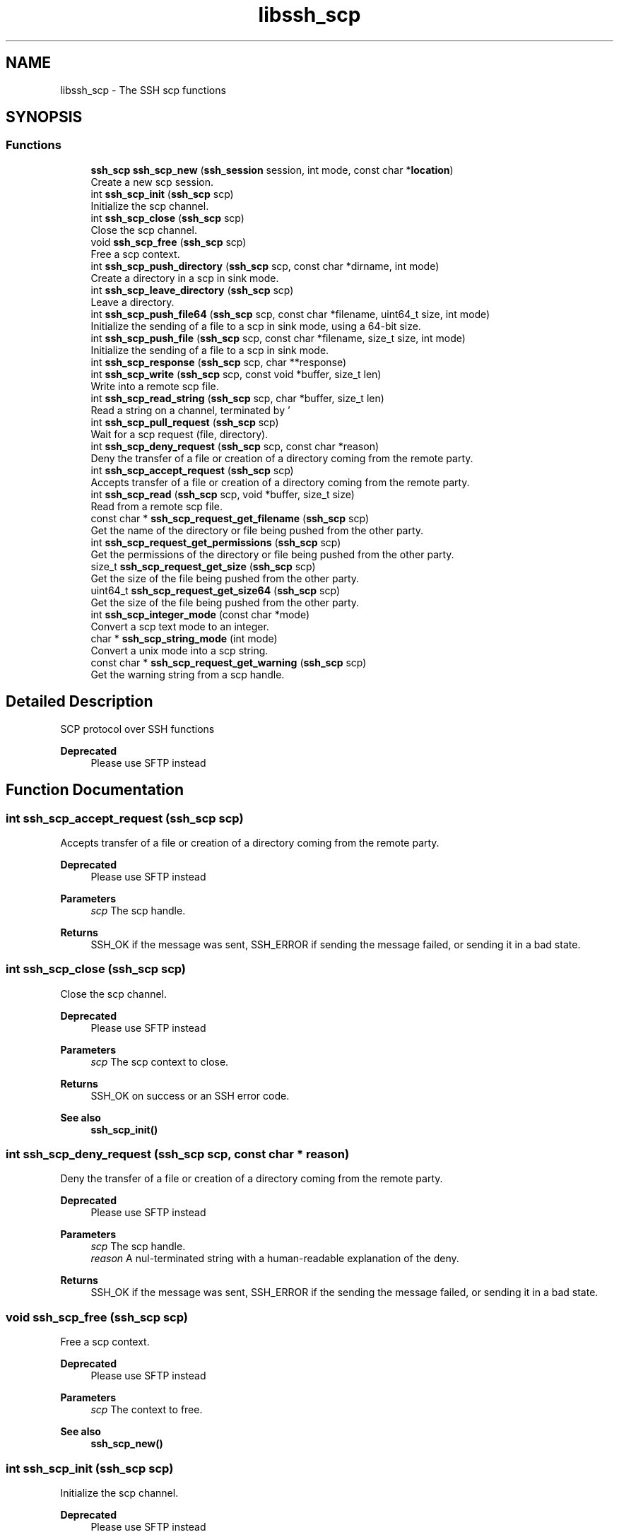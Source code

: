 .TH "libssh_scp" 3 "My Project" \" -*- nroff -*-
.ad l
.nh
.SH NAME
libssh_scp \- The SSH scp functions
.SH SYNOPSIS
.br
.PP
.SS "Functions"

.in +1c
.ti -1c
.RI "\fBssh_scp\fP \fBssh_scp_new\fP (\fBssh_session\fP session, int mode, const char *\fBlocation\fP)"
.br
.RI "Create a new scp session\&. "
.ti -1c
.RI "int \fBssh_scp_init\fP (\fBssh_scp\fP scp)"
.br
.RI "Initialize the scp channel\&. "
.ti -1c
.RI "int \fBssh_scp_close\fP (\fBssh_scp\fP scp)"
.br
.RI "Close the scp channel\&. "
.ti -1c
.RI "void \fBssh_scp_free\fP (\fBssh_scp\fP scp)"
.br
.RI "Free a scp context\&. "
.ti -1c
.RI "int \fBssh_scp_push_directory\fP (\fBssh_scp\fP scp, const char *dirname, int mode)"
.br
.RI "Create a directory in a scp in sink mode\&. "
.ti -1c
.RI "int \fBssh_scp_leave_directory\fP (\fBssh_scp\fP scp)"
.br
.RI "Leave a directory\&. "
.ti -1c
.RI "int \fBssh_scp_push_file64\fP (\fBssh_scp\fP scp, const char *filename, uint64_t size, int mode)"
.br
.RI "Initialize the sending of a file to a scp in sink mode, using a 64-bit size\&. "
.ti -1c
.RI "int \fBssh_scp_push_file\fP (\fBssh_scp\fP scp, const char *filename, size_t size, int mode)"
.br
.RI "Initialize the sending of a file to a scp in sink mode\&. "
.ti -1c
.RI "int \fBssh_scp_response\fP (\fBssh_scp\fP scp, char **response)"
.br
.ti -1c
.RI "int \fBssh_scp_write\fP (\fBssh_scp\fP scp, const void *buffer, size_t len)"
.br
.RI "Write into a remote scp file\&. "
.ti -1c
.RI "int \fBssh_scp_read_string\fP (\fBssh_scp\fP scp, char *buffer, size_t len)"
.br
.RI "Read a string on a channel, terminated by '
.br
'\&. "
.ti -1c
.RI "int \fBssh_scp_pull_request\fP (\fBssh_scp\fP scp)"
.br
.RI "Wait for a scp request (file, directory)\&. "
.ti -1c
.RI "int \fBssh_scp_deny_request\fP (\fBssh_scp\fP scp, const char *reason)"
.br
.RI "Deny the transfer of a file or creation of a directory coming from the remote party\&. "
.ti -1c
.RI "int \fBssh_scp_accept_request\fP (\fBssh_scp\fP scp)"
.br
.RI "Accepts transfer of a file or creation of a directory coming from the remote party\&. "
.ti -1c
.RI "int \fBssh_scp_read\fP (\fBssh_scp\fP scp, void *buffer, size_t size)"
.br
.RI "Read from a remote scp file\&. "
.ti -1c
.RI "const char * \fBssh_scp_request_get_filename\fP (\fBssh_scp\fP scp)"
.br
.RI "Get the name of the directory or file being pushed from the other party\&. "
.ti -1c
.RI "int \fBssh_scp_request_get_permissions\fP (\fBssh_scp\fP scp)"
.br
.RI "Get the permissions of the directory or file being pushed from the other party\&. "
.ti -1c
.RI "size_t \fBssh_scp_request_get_size\fP (\fBssh_scp\fP scp)"
.br
.RI "Get the size of the file being pushed from the other party\&. "
.ti -1c
.RI "uint64_t \fBssh_scp_request_get_size64\fP (\fBssh_scp\fP scp)"
.br
.RI "Get the size of the file being pushed from the other party\&. "
.ti -1c
.RI "int \fBssh_scp_integer_mode\fP (const char *mode)"
.br
.RI "Convert a scp text mode to an integer\&. "
.ti -1c
.RI "char * \fBssh_scp_string_mode\fP (int mode)"
.br
.RI "Convert a unix mode into a scp string\&. "
.ti -1c
.RI "const char * \fBssh_scp_request_get_warning\fP (\fBssh_scp\fP scp)"
.br
.RI "Get the warning string from a scp handle\&. "
.in -1c
.SH "Detailed Description"
.PP 
SCP protocol over SSH functions

.PP
\fBDeprecated\fP
.RS 4
Please use SFTP instead
.RE
.PP

.SH "Function Documentation"
.PP 
.SS "int ssh_scp_accept_request (\fBssh_scp\fP scp)"

.PP
Accepts transfer of a file or creation of a directory coming from the remote party\&. 
.PP
\fBDeprecated\fP
.RS 4
Please use SFTP instead
.RE
.PP

.PP
\fBParameters\fP
.RS 4
\fIscp\fP The scp handle\&.
.RE
.PP
\fBReturns\fP
.RS 4
SSH_OK if the message was sent, SSH_ERROR if sending the message failed, or sending it in a bad state\&. 
.RE
.PP

.SS "int ssh_scp_close (\fBssh_scp\fP scp)"

.PP
Close the scp channel\&. 
.PP
\fBDeprecated\fP
.RS 4
Please use SFTP instead
.RE
.PP

.PP
\fBParameters\fP
.RS 4
\fIscp\fP The scp context to close\&.
.RE
.PP
\fBReturns\fP
.RS 4
SSH_OK on success or an SSH error code\&.
.RE
.PP
\fBSee also\fP
.RS 4
\fBssh_scp_init()\fP 
.RE
.PP

.SS "int ssh_scp_deny_request (\fBssh_scp\fP scp, const char * reason)"

.PP
Deny the transfer of a file or creation of a directory coming from the remote party\&. 
.PP
\fBDeprecated\fP
.RS 4
Please use SFTP instead
.RE
.PP

.PP
\fBParameters\fP
.RS 4
\fIscp\fP The scp handle\&. 
.br
\fIreason\fP A nul-terminated string with a human-readable explanation of the deny\&.
.RE
.PP
\fBReturns\fP
.RS 4
SSH_OK if the message was sent, SSH_ERROR if the sending the message failed, or sending it in a bad state\&. 
.RE
.PP

.SS "void ssh_scp_free (\fBssh_scp\fP scp)"

.PP
Free a scp context\&. 
.PP
\fBDeprecated\fP
.RS 4
Please use SFTP instead
.RE
.PP

.PP
\fBParameters\fP
.RS 4
\fIscp\fP The context to free\&.
.RE
.PP
\fBSee also\fP
.RS 4
\fBssh_scp_new()\fP 
.RE
.PP

.SS "int ssh_scp_init (\fBssh_scp\fP scp)"

.PP
Initialize the scp channel\&. 
.PP
\fBDeprecated\fP
.RS 4
Please use SFTP instead
.RE
.PP

.PP
\fBParameters\fP
.RS 4
\fIscp\fP The scp context to initialize\&.
.RE
.PP
\fBReturns\fP
.RS 4
SSH_OK on success or an SSH error code\&.
.RE
.PP
\fBSee also\fP
.RS 4
\fBssh_scp_new()\fP 
.RE
.PP

.SS "int ssh_scp_integer_mode (const char * mode)"

.PP
Convert a scp text mode to an integer\&. 
.PP
\fBDeprecated\fP
.RS 4
Please use SFTP instead
.RE
.PP

.PP
\fBParameters\fP
.RS 4
\fImode\fP The mode to convert, e\&.g\&. "0644"\&.
.RE
.PP
\fBReturns\fP
.RS 4
An integer value, e\&.g\&. 420 for "0644"\&. 
.RE
.PP

.SS "int ssh_scp_leave_directory (\fBssh_scp\fP scp)"

.PP
Leave a directory\&. 
.PP
\fBDeprecated\fP
.RS 4
Please use SFTP instead
.RE
.PP

.PP
\fBReturns\fP
.RS 4
SSH_OK if the directory has been left, SSH_ERROR if an error occurred\&.
.RE
.PP
\fBSee also\fP
.RS 4
\fBssh_scp_push_directory()\fP 
.RE
.PP

.SS "\fBssh_scp\fP ssh_scp_new (\fBssh_session\fP session, int mode, const char * location)"

.PP
Create a new scp session\&. 
.PP
\fBDeprecated\fP
.RS 4
Please use SFTP instead
.RE
.PP

.PP
\fBParameters\fP
.RS 4
\fIsession\fP The SSH session to use\&.
.br
\fImode\fP One of SSH_SCP_WRITE or SSH_SCP_READ, depending if you need to drop files remotely or read them\&. It is not possible to combine read and write\&. SSH_SCP_RECURSIVE Flag can be or'ed to this to indicate that you're going to use recursion\&. Browsing through directories is not possible without this\&.
.br
\fIlocation\fP The directory in which write or read will be done\&. Any push or pull will be relative to this place\&. This can also be a pattern of files to download (read)\&.
.RE
.PP
\fBReturns\fP
.RS 4
A ssh_scp handle, NULL if the creation was impossible\&. 
.RE
.PP

.SS "int ssh_scp_pull_request (\fBssh_scp\fP scp)"

.PP
Wait for a scp request (file, directory)\&. 
.PP
\fBDeprecated\fP
.RS 4
Please use SFTP instead
.RE
.PP

.PP
\fBReturns\fP
.RS 4
SSH_SCP_REQUEST_NEWFILE: The other side is sending a file SSH_SCP_REQUEST_NEWDIR: The other side is sending a directory SSH_SCP_REQUEST_ENDDIR: The other side has finished with the current directory SSH_SCP_REQUEST_WARNING: The other side sent us a warning SSH_SCP_REQUEST_EOF: The other side finished sending us files and data\&. SSH_ERROR: Some error happened
.RE
.PP
\fBSee also\fP
.RS 4
\fBssh_scp_read()\fP 

.PP
\fBssh_scp_deny_request()\fP 

.PP
\fBssh_scp_accept_request()\fP 

.PP
\fBssh_scp_request_get_warning()\fP 
.RE
.PP

.SS "int ssh_scp_push_directory (\fBssh_scp\fP scp, const char * dirname, int mode)"

.PP
Create a directory in a scp in sink mode\&. 
.PP
\fBDeprecated\fP
.RS 4
Please use SFTP instead
.RE
.PP

.PP
\fBParameters\fP
.RS 4
\fIscp\fP The scp handle\&.
.br
\fIdirname\fP The name of the directory being created\&.
.br
\fImode\fP The UNIX permissions for the new directory, e\&.g\&. 0755\&.
.RE
.PP
\fBReturns\fP
.RS 4
SSH_OK if the directory has been created, SSH_ERROR if an error occurred\&.
.RE
.PP
\fBSee also\fP
.RS 4
\fBssh_scp_leave_directory()\fP 
.RE
.PP

.SS "int ssh_scp_push_file (\fBssh_scp\fP scp, const char * filename, size_t size, int mode)"

.PP
Initialize the sending of a file to a scp in sink mode\&. 
.PP
\fBDeprecated\fP
.RS 4
Please use SFTP instead
.RE
.PP

.PP
\fBParameters\fP
.RS 4
\fIscp\fP The scp handle\&.
.br
\fIfilename\fP The name of the file being sent\&. It should not contain any path indicator
.br
\fIsize\fP Exact size in bytes of the file being sent\&.
.br
\fImode\fP The UNIX permissions for the new file, e\&.g\&. 0644\&.
.RE
.PP
\fBReturns\fP
.RS 4
SSH_OK if the file is ready to be sent, SSH_ERROR if an error occurred\&. 
.RE
.PP

.SS "int ssh_scp_push_file64 (\fBssh_scp\fP scp, const char * filename, uint64_t size, int mode)"

.PP
Initialize the sending of a file to a scp in sink mode, using a 64-bit size\&. 
.PP
\fBDeprecated\fP
.RS 4
Please use SFTP instead
.RE
.PP

.PP
\fBParameters\fP
.RS 4
\fIscp\fP The scp handle\&.
.br
\fIfilename\fP The name of the file being sent\&. It should not contain any path indicator
.br
\fIsize\fP Exact size in bytes of the file being sent\&.
.br
\fImode\fP The UNIX permissions for the new file, e\&.g\&. 0644\&.
.RE
.PP
\fBReturns\fP
.RS 4
SSH_OK if the file is ready to be sent, SSH_ERROR if an error occurred\&.
.RE
.PP
\fBSee also\fP
.RS 4
\fBssh_scp_push_file()\fP 
.RE
.PP

.SS "int ssh_scp_read (\fBssh_scp\fP scp, void * buffer, size_t size)"

.PP
Read from a remote scp file\&. 
.PP
\fBDeprecated\fP
.RS 4
Please use SFTP instead
.RE
.PP

.PP
\fBParameters\fP
.RS 4
\fIscp\fP The scp handle\&.
.br
\fIbuffer\fP The destination buffer\&.
.br
\fIsize\fP The size of the buffer\&.
.RE
.PP
\fBReturns\fP
.RS 4
The number of bytes read, SSH_ERROR if an error occurred while reading\&. 
.RE
.PP

.SS "int ssh_scp_read_string (\fBssh_scp\fP scp, char * buffer, size_t len)"

.PP
Read a string on a channel, terminated by '
.br
'\&. 
.PP
\fBDeprecated\fP
.RS 4
Please use SFTP instead
.RE
.PP

.PP
\fBParameters\fP
.RS 4
\fIscp\fP The scp handle\&.
.br
\fIbuffer\fP A pointer to a buffer to place the string\&.
.br
\fIlen\fP The size of the buffer in bytes\&. If the string is bigger than len-1, only len-1 bytes are read and the string is null-terminated\&.
.RE
.PP
\fBReturns\fP
.RS 4
SSH_OK if the string was read, SSH_ERROR if an error occurred while reading\&. 
.RE
.PP

.SS "const char * ssh_scp_request_get_filename (\fBssh_scp\fP scp)"

.PP
Get the name of the directory or file being pushed from the other party\&. 
.PP
\fBDeprecated\fP
.RS 4
Please use SFTP instead
.RE
.PP

.PP
\fBReturns\fP
.RS 4
The file name, NULL on error\&. The string should not be freed\&. 
.RE
.PP

.SS "int ssh_scp_request_get_permissions (\fBssh_scp\fP scp)"

.PP
Get the permissions of the directory or file being pushed from the other party\&. 
.PP
\fBDeprecated\fP
.RS 4
Please use SFTP instead
.RE
.PP

.PP
\fBReturns\fP
.RS 4
The UNIX permission, e\&.g 0644, -1 on error\&. 
.RE
.PP

.SS "size_t ssh_scp_request_get_size (\fBssh_scp\fP scp)"

.PP
Get the size of the file being pushed from the other party\&. 
.PP
\fBDeprecated\fP
.RS 4
Please use SFTP instead
.RE
.PP

.PP
\fBReturns\fP
.RS 4
The numeric size of the file being read\&. 
.RE
.PP
\fBWarning\fP
.RS 4
The real size may not fit in a 32 bits field and may be truncated\&. 
.RE
.PP
\fBSee also\fP
.RS 4
\fBssh_scp_request_get_size64()\fP 
.RE
.PP

.SS "uint64_t ssh_scp_request_get_size64 (\fBssh_scp\fP scp)"

.PP
Get the size of the file being pushed from the other party\&. 
.PP
\fBDeprecated\fP
.RS 4
Please use SFTP instead
.RE
.PP

.PP
\fBReturns\fP
.RS 4
The numeric size of the file being read\&. 
.RE
.PP

.SS "const char * ssh_scp_request_get_warning (\fBssh_scp\fP scp)"

.PP
Get the warning string from a scp handle\&. 
.PP
\fBDeprecated\fP
.RS 4
Please use SFTP instead
.RE
.PP

.PP
\fBParameters\fP
.RS 4
\fIscp\fP The scp handle\&.
.RE
.PP
\fBReturns\fP
.RS 4
A warning string, or NULL on error\&. The string should not be freed\&. 
.RE
.PP

.SS "char * ssh_scp_string_mode (int mode)"

.PP
Convert a unix mode into a scp string\&. 
.PP
\fBDeprecated\fP
.RS 4
Please use SFTP instead
.RE
.PP

.PP
\fBParameters\fP
.RS 4
\fImode\fP The mode to convert, e\&.g\&. 420 or 0644\&.
.RE
.PP
\fBReturns\fP
.RS 4
A pointer to a malloc'ed string containing the scp mode, e\&.g\&. "0644"\&. 
.RE
.PP

.SS "int ssh_scp_write (\fBssh_scp\fP scp, const void * buffer, size_t len)"

.PP
Write into a remote scp file\&. 
.PP
\fBDeprecated\fP
.RS 4
Please use SFTP instead
.RE
.PP

.PP
\fBParameters\fP
.RS 4
\fIscp\fP The scp handle\&.
.br
\fIbuffer\fP The buffer to write\&.
.br
\fIlen\fP The number of bytes to write\&.
.RE
.PP
\fBReturns\fP
.RS 4
SSH_OK if the write was successful, SSH_ERROR an error occurred while writing\&. 
.RE
.PP

.SH "Author"
.PP 
Generated automatically by Doxygen for My Project from the source code\&.
